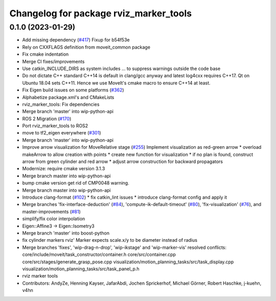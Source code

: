^^^^^^^^^^^^^^^^^^^^^^^^^^^^^^^^^^^^^^^
Changelog for package rviz_marker_tools
^^^^^^^^^^^^^^^^^^^^^^^^^^^^^^^^^^^^^^^

0.1.0 (2023-01-29)
------------------
* Add missing dependency (`#417 <https://github.com/JafarAbdi/moveit_task_constructor/issues/417>`_)
  Fixup for b54f53e
* Rely on CXXFLAGS definition from moveit_common package
* Fix cmake indentation
* Merge CI fixes/improvements
* Use catkin_INCLUDE_DIRS as system includes
  ... to suppress warnings outside the code base
* Do not dictate C++ standard
  C++14 is default in clang/gcc anyway and latest log4cxx requires C++17.
  Qt on Ubuntu 18.04 sets C++11. Hence we use MoveIt's cmake macro to ensure C++14 at least.
* Fix Eigen build issues on some platforms (`#362 <https://github.com/JafarAbdi/moveit_task_constructor/issues/362>`_)
* Alphabetize package.xml's and CMakeLists
* rviz_marker_tools: Fix dependencies
* Merge branch 'master' into wip-python-api
* ROS 2 Migration (`#170 <https://github.com/JafarAbdi/moveit_task_constructor/issues/170>`_)
* Port rviz_marker_tools to ROS2
* move to tf2_eigen everywhere (`#301 <https://github.com/JafarAbdi/moveit_task_constructor/issues/301>`_)
* Merge branch 'master' into wip-python-api
* Improve arrow visualization for MoveRelative stage (`#255 <https://github.com/JafarAbdi/moveit_task_constructor/issues/255>`_)
  Implement visualization as red-green arrow
  * overload makeArrow to allow creation with points
  * create new function for visualization
  * if no plan is found, construct arrow from green cylinder and red arrow
  * adjust arrow construction for backward propagators
* Modernize: require cmake version 3.1.3
* Merge branch master into wip-python-api
* bump cmake version
  get rid of CMP0048 warning.
* Merge branch master into wip-python-api
* Introduce clang-format (`#102 <https://github.com/JafarAbdi/moveit_task_constructor/issues/102>`_)
  * fix catkin_lint issues
  * introduce clang-format config and apply it
* Merge branches 'fix-interface-deduction' (`#84 <https://github.com/JafarAbdi/moveit_task_constructor/issues/84>`_), 'compute-ik-default-timeout' (`#80 <https://github.com/JafarAbdi/moveit_task_constructor/issues/80>`_),
  'fix-visualization' (`#76 <https://github.com/JafarAbdi/moveit_task_constructor/issues/76>`_), and master-improvements (`#81 <https://github.com/JafarAbdi/moveit_task_constructor/issues/81>`_)
* simplify/fix color interpolation
* Eigen::Affine3 -> Eigen::Isometry3
* Merge branch 'master' into boost-python
* fix cylinder markers
  rviz' Marker expects scale.x/y to be diameter instead of radius
* Merge branches 'fixes', 'wip-drag-n-drop', 'wip-ikstage' and 'wip-marker-vis'
  resolved conflicts:
  core/include/moveit/task_constructor/container.h
  core/src/container.cpp
  core/src/stages/generate_grasp_pose.cpp
  visualization/motion_planning_tasks/src/task_display.cpp
  visualization/motion_planning_tasks/src/task_panel_p.h
* rviz marker tools
* Contributors: AndyZe, Henning Kayser, JafarAbdi, Jochen Sprickerhof, Michael Görner, Robert Haschke, j-kuehn, v4hn
